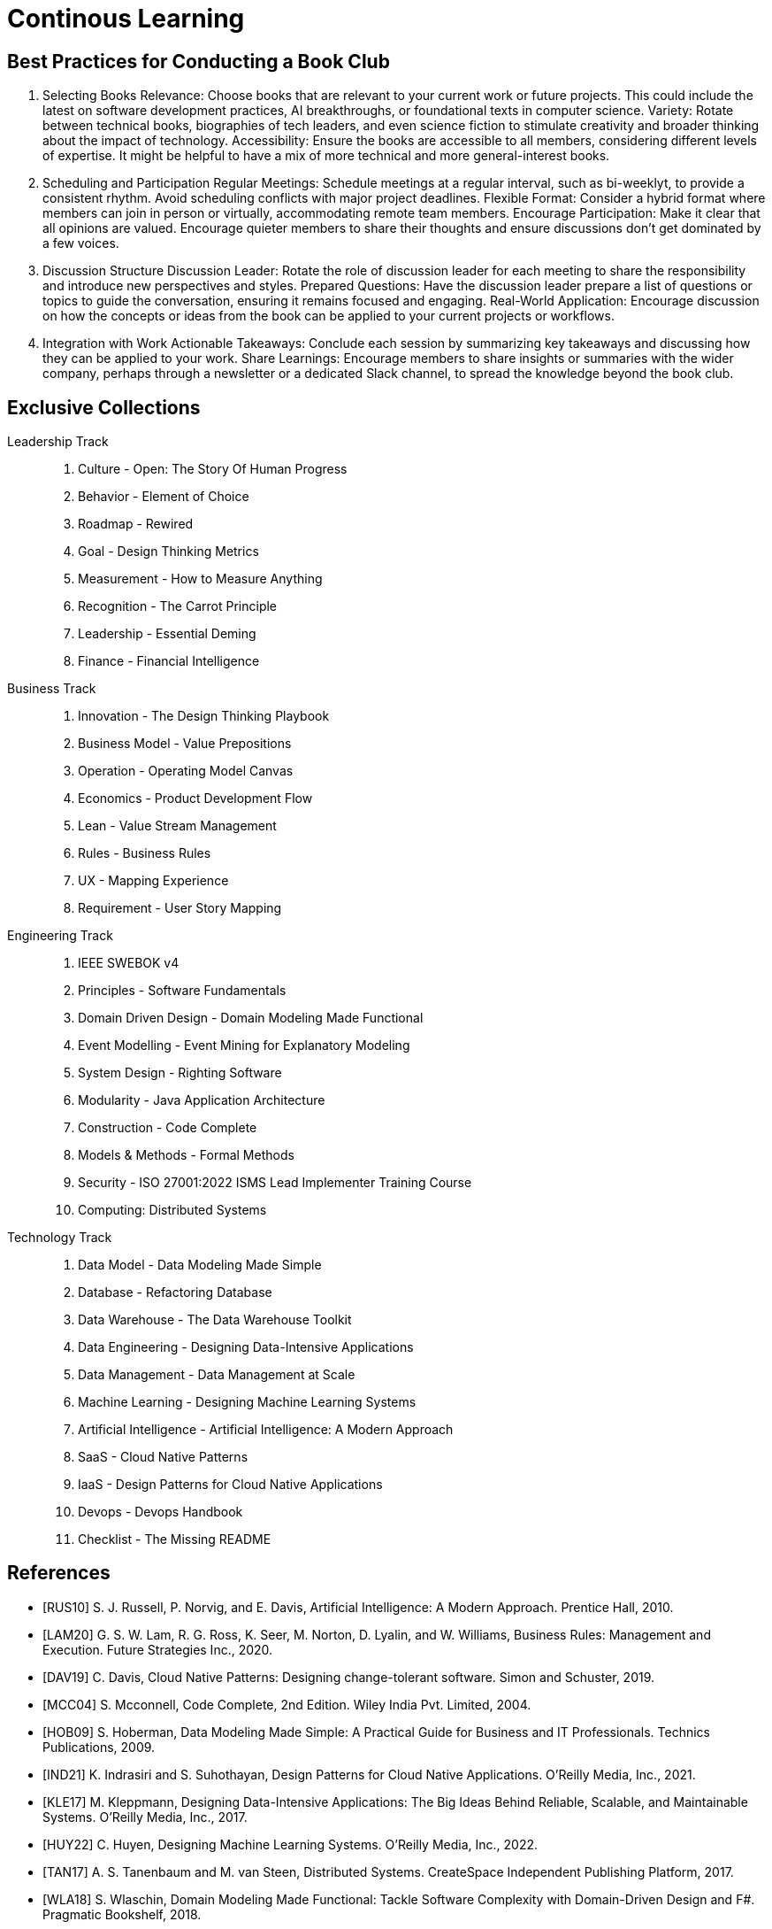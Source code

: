 = Continous Learning
:navtitle: Continous Learning

== Best Practices for Conducting a Book Club

. Selecting Books
Relevance: Choose books that are relevant to your current work or future projects. This could include the latest on software development practices, AI breakthroughs, or foundational texts in computer science.
Variety: Rotate between technical books, biographies of tech leaders, and even science fiction to stimulate creativity and broader thinking about the impact of technology.
Accessibility: Ensure the books are accessible to all members, considering different levels of expertise. It might be helpful to have a mix of more technical and more general-interest books.

. Scheduling and Participation
Regular Meetings: Schedule meetings at a regular interval, such as bi-weeklyt, to provide a consistent rhythm. Avoid scheduling conflicts with major project deadlines.
Flexible Format: Consider a hybrid format where members can join in person or virtually, accommodating remote team members.
Encourage Participation: Make it clear that all opinions are valued. Encourage quieter members to share their thoughts and ensure discussions don't get dominated by a few voices.

. Discussion Structure
Discussion Leader: Rotate the role of discussion leader for each meeting to share the responsibility and introduce new perspectives and styles.
Prepared Questions: Have the discussion leader prepare a list of questions or topics to guide the conversation, ensuring it remains focused and engaging.
Real-World Application: Encourage discussion on how the concepts or ideas from the book can be applied to your current projects or workflows.

. Integration with Work
Actionable Takeaways: Conclude each session by summarizing key takeaways and discussing how they can be applied to your work.
Share Learnings: Encourage members to share insights or summaries with the wider company, perhaps through a newsletter or a dedicated Slack channel, to spread the knowledge beyond the book club.



== Exclusive Collections

Leadership Track::
. Culture - Open: The Story Of Human Progress
. Behavior - Element of Choice
. Roadmap - Rewired
. Goal - Design Thinking Metrics
. Measurement - How to Measure Anything
. Recognition - The Carrot Principle
. Leadership - Essential Deming
. Finance - Financial Intelligence

Business Track::
. Innovation - The Design Thinking Playbook
. Business Model - Value Prepositions
. Operation - Operating Model Canvas
. Economics - Product Development Flow
. Lean - Value Stream Management
. Rules - Business Rules
. UX - Mapping Experience
. Requirement - User Story Mapping

Engineering Track::
. IEEE SWEBOK v4
. Principles - Software Fundamentals
. Domain Driven Design - Domain Modeling Made Functional
. Event Modelling - Event Mining for Explanatory Modeling
. System Design - Righting Software 
. Modularity - Java Application Architecture
. Construction - Code Complete
. Models & Methods - Formal Methods
. Security - ISO 27001:2022 ISMS Lead Implementer Training Course
. Computing: Distributed Systems

Technology Track::
. Data Model - Data Modeling Made Simple
. Database - Refactoring Database 
. Data Warehouse - The Data Warehouse Toolkit
. Data Engineering - Designing Data-Intensive Applications
. Data Management - Data Management at Scale
. Machine Learning - Designing Machine Learning Systems
. Artificial Intelligence - Artificial Intelligence: A Modern Approach
. SaaS - Cloud Native Patterns
. IaaS - Design Patterns for Cloud Native Applications
. Devops - Devops Handbook
. Checklist - The Missing README

[bibliography]
== References
- [[[RUS10]]] S. J. Russell, P. Norvig, and E. Davis, Artificial Intelligence: A Modern Approach. Prentice Hall, 2010.
- [[[LAM20]]] G. S. W. Lam, R. G. Ross, K. Seer, M. Norton, D. Lyalin, and  W. Williams, Business Rules: Management and Execution. Future Strategies Inc., 2020.
- [[[DAV19]]] C. Davis, Cloud Native Patterns: Designing change-tolerant software. Simon and Schuster, 2019.
- [[[MCC04]]] S. Mcconnell, Code Complete, 2nd Edition. Wiley India Pvt. Limited, 2004.
- [[[HOB09]]] S. Hoberman, Data Modeling Made Simple: A Practical Guide for Business and IT Professionals. Technics Publications, 2009.
- [[[IND21]]] K. Indrasiri and S. Suhothayan, Design Patterns for Cloud Native Applications. O’Reilly Media, Inc., 2021.
- [[[KLE17]]] M. Kleppmann, Designing Data-Intensive Applications: The Big Ideas Behind Reliable, Scalable, and Maintainable Systems. O'Reilly Media, Inc., 2017.
- [[[HUY22]]] C. Huyen, Designing Machine Learning Systems. O’Reilly Media, Inc., 2022.
- [[[TAN17]]] A. S. Tanenbaum and M. van Steen, Distributed Systems. CreateSpace Independent Publishing Platform, 2017.
- [[[WLA18]]] S. Wlaschin, Domain Modeling Made Functional: Tackle Software Complexity with Domain-Driven Design and F#. Pragmatic Bookshelf, 2018.
- [[[JAL21]]] L. Jalali and R. Jain, Event Mining for Explanatory Modeling. Association for Computing Machinery, 2021.
- [[[BER13]]] K. Berman and J. Knight, Financial Intelligence, Revised Edition: A Manager’s Guide to Knowing What the Numbers Really Mean. Harvard Business Press, 2013.
- [[[NIE19]]] F. Nielson and H. R. Nielson, Formal Methods: An Appetizer. Springer International Publishing, 2019.
- [[[HUB10]]] D. W. Hubbard, How to Measure Anything: Finding the Value of Intangibles in Business. John Wiley & Sons, 2010.
- [[[KNO12]]] K. Knoernschild, Java Application Architecture: Modularity Patterns with Examples Using OSGi. Prentice Hall, 2012.
- [[[KAL21]]] J. Kalbach, Mapping Experiences: A Complete Guide to Customer Alignment Through Journeys, Blueprints, and Diagrams. O’Reilly, 2021.
- [[[NOR20]]] J. Norberg, Open: The Story Of Human Progress. Atlantic Books, 2020.
- [[[CAM17]]] A. Campbell, M. Gutierrez, and M. Lancelott, Operating Model Canvas. Van Haren Publishing, 2017.
- [[[AMB06]]] S. W. Ambler and P. J. Sadalage, Refactoring Databases: Evolutionary Database Design. Pearson Education, 2006.
- [[[LAM23]]] E. Lamarre, K. Smaje, and R. Zemmel, Rewired: The McKinsey Guide to Outcompeting in the Age of Digital and AI. John Wiley & Sons, 2023.
- [[[LOW19]]] J. Löwy, Righting Software. Addison-Wesley Professional, 2019.
- [[[PAR01]]] D. L. Parnas, Software Fundamentals: Collected Papers by David L. Parnas. Addison-Wesley, 2001.
- [[[WAR24]]] S. Wareham, “SWEBOK Evolution,” IEEE Computer Society. Accessed: Apr. 05, 2024. 
- [[[GOS12]]] A. Gostick and C. Elton, The Carrot Principle: How the Best Managers Use Recognition to Engage Their Employees, Retain Talent, and Drive Performance. Simon and Schuster, 2012.
- [[[KIM13]]] R. Kimball and M. Ross, The Data Warehouse Toolkit: The Definitive Guide to Dimensional Modeling. John Wiley & Sons, 2013.
- [[[LEW18]]] M. Lewrick, P. Link, and L. Leifer, The Design Thinking Playbook: Mindful Digital Transformation of Teams, Products, Services, Businesses and Ecosystems. John Wiley & Sons, 2018.
- [[[KIM21]]] G. Kim, J. Humble, P. Debois, J. Willis, and N. Forsgren, The DevOps Handbook: How to Create World-Class Agility, Reliability, & Security in Technology Or[[ganizat]]ions. IT Revolution, 2021.
- [[[JOH21]]] E. J. Johnson, The Elements of Choice: Why the Way We Decide Matters. Riverhead Books, 2021.
- [[[DEM12]]] W. E. Deming, The Essential Deming: Leadership Principles from the Father of Quality. McGraw Hill Professional, 2012.
- [[[RIC21]]] C. Riccomini and D. Ryaboy, The Missing README: A Guide for the New Software Engineer. No Starch Press, 2021.
- [[[REI09]]] D. G. Reinertsen, The Principles of Product Development Flow: Second Generation Lean Product Development. Celeritas, 2009.
- [[[PAT14]]] J. Patton and P. Economy, User Story Mapping: Discover the Whole Story, Build the Right Product. O’Reilly Media, Inc., 2014.
- [[[OST15]]] A. Osterwalder, Y. Pigneur, G. Bernarda, and A. Smith, Value Proposition Design: How to Create Products and Services Customers Want. John Wiley & Sons, 2015.
- [[[TAP02]]] D. Tapping, T. Luyster, and T. Shuker, Value Stream Management: Eight Steps to Planning, Mapping, and Sustaining Lean Improvements. Taylor & Francis, 2002.